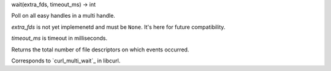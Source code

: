 wait(extra_fds, timeout_ms) -> int

Poll on all easy handles in a multi handle.

*extra_fds* is not yet implemenetd and must be ``None``. It's here for
future compatibility.

*timeout_ms* is timeout in milliseconds.

Returns the total number of file descriptors on which events occurred.

Corresponds to `curl_multi_wait`_ in libcurl.

.. _curl_multi_timeout: https://curl.haxx.se/libcurl/c/curl_multi_wait.html
